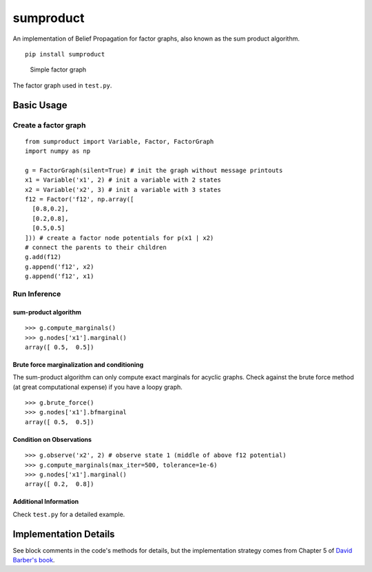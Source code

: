 sumproduct
==========

An implementation of Belief Propagation for factor graphs, also known as
the sum product algorithm.

::

    pip install sumproduct

.. figure:: http://f.cl.ly/items/2P021j2y3A2Q191F451h/unnamed0.png
   :alt: Simple factor graph

   Simple factor graph
The factor graph used in ``test.py``.

Basic Usage
-----------

Create a factor graph
~~~~~~~~~~~~~~~~~~~~~

::

    from sumproduct import Variable, Factor, FactorGraph
    import numpy as np

    g = FactorGraph(silent=True) # init the graph without message printouts
    x1 = Variable('x1', 2) # init a variable with 2 states
    x2 = Variable('x2', 3) # init a variable with 3 states
    f12 = Factor('f12', np.array([
      [0.8,0.2],
      [0.2,0.8],
      [0.5,0.5]
    ])) # create a factor node potentials for p(x1 | x2)
    # connect the parents to their children
    g.add(f12)
    g.append('f12', x2)
    g.append('f12', x1)

Run Inference
~~~~~~~~~~~~~

sum-product algorithm
^^^^^^^^^^^^^^^^^^^^^

::

    >>> g.compute_marginals()
    >>> g.nodes['x1'].marginal()
    array([ 0.5,  0.5])

Brute force marginalization and conditioning
^^^^^^^^^^^^^^^^^^^^^^^^^^^^^^^^^^^^^^^^^^^^

The sum-product algorithm can only compute exact marginals for acyclic
graphs. Check against the brute force method (at great computational
expense) if you have a loopy graph.

::

    >>> g.brute_force()
    >>> g.nodes['x1'].bfmarginal
    array([ 0.5,  0.5])

Condition on Observations
^^^^^^^^^^^^^^^^^^^^^^^^^

::

    >>> g.observe('x2', 2) # observe state 1 (middle of above f12 potential)
    >>> g.compute_marginals(max_iter=500, tolerance=1e-6)
    >>> g.nodes['x1'].marginal()
    array([ 0.2,  0.8])

Additional Information
^^^^^^^^^^^^^^^^^^^^^^

Check ``test.py`` for a detailed example.

Implementation Details
----------------------

See block comments in the code's methods for details, but the
implementation strategy comes from Chapter 5 of `David Barber's
book <http://web4.cs.ucl.ac.uk/staff/D.Barber/pmwiki/pmwiki.php?n=Brml.HomePage>`__.
